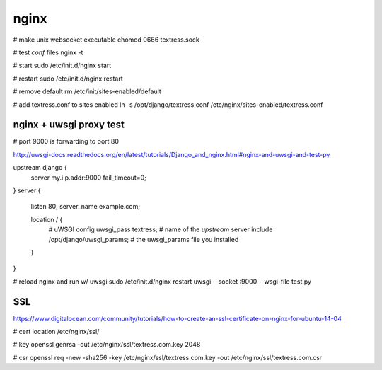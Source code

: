 nginx
=====
# make unix websocket executable
chomod 0666 textress.sock

# test `conf` files
nginx -t

# start
sudo /etc/init.d/nginx start 

# restart
sudo /etc/init.d/nginx restart

# remove default
rm /etc/init/sites-enabled/default

# add textress.conf to sites enabled
ln -s /opt/django/textress.conf /etc/nginx/sites-enabled/textress.conf


nginx + uwsgi proxy test
------------------------
# port 9000 is forwarding to port 80

http://uwsgi-docs.readthedocs.org/en/latest/tutorials/Django_and_nginx.html#nginx-and-uwsgi-and-test-py

upstream django {
    server my.i.p.addr:9000 fail_timeout=0; 
}
server {
    listen 80;
    server_name example.com;

    location / {
        # uWSGI config
        uwsgi_pass textress; # name of the `upstream` server
        include /opt/django/uwsgi_params; # the uwsgi_params file you installed
    }
}

# reload nginx and run w/ uwsgi
sudo /etc/init.d/nginx restart
uwsgi --socket :9000 --wsgi-file test.py


SSL
---
https://www.digitalocean.com/community/tutorials/how-to-create-an-ssl-certificate-on-nginx-for-ubuntu-14-04

# cert location
/etc/nginx/ssl/

# key
openssl genrsa -out /etc/nginx/ssl/textress.com.key 2048

# csr
openssl req -new -sha256 -key /etc/nginx/ssl/textress.com.key -out /etc/nginx/ssl/textress.com.csr















